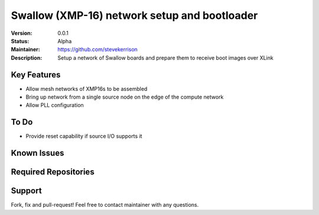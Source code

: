 Swallow (XMP-16) network setup and bootloader
.......

:Version:  0.0.1

:Status:  Alpha

:Maintainer:  https://github.com/stevekerrison

:Description:  Setup a network of Swallow boards and prepare them to receive boot images over XLink


Key Features
============

* Allow mesh networks of XMP16s to be assembled
* Bring up network from a single source node on the edge of the compute network
* Allow PLL configuration

To Do
=====

* Provide reset capability if source I/O supports it

Known Issues
============


Required Repositories
================


Support
=======

Fork, fix and pull-request! Feel free to contact maintainer with any questions.
